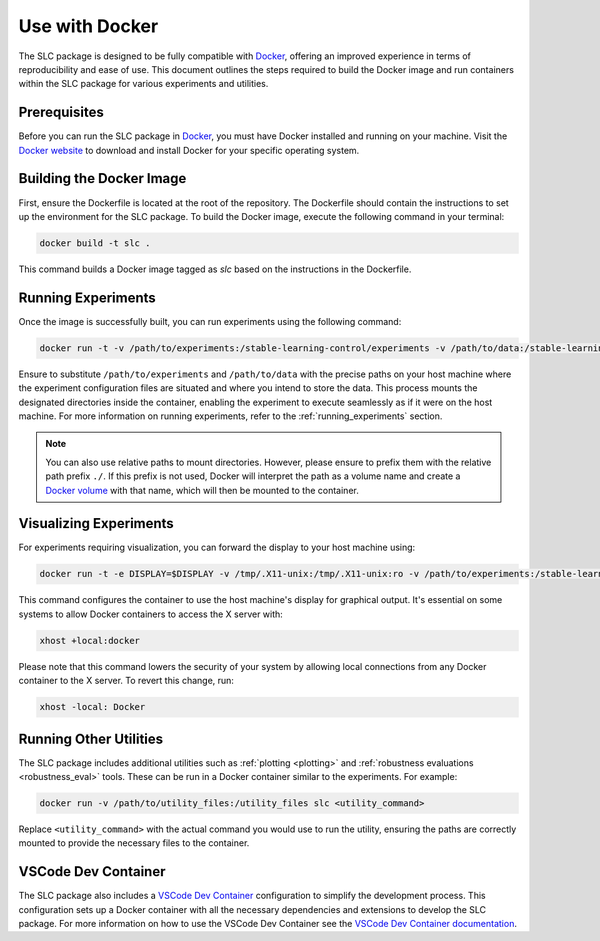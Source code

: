 ===============
Use with Docker
===============

The SLC package is designed to be fully compatible with `Docker`_, offering an improved experience in terms of reproducibility and ease of use. This document outlines the steps required to build the Docker image and run containers within the SLC package for various experiments and utilities.

.. _Docker: https://docs.docker.com/get-docker/

Prerequisites
-------------

Before you can run the SLC package in `Docker`_, you must have Docker installed and running on your machine. Visit the `Docker website <Docker_>`_ to download and install Docker for your specific operating system.

Building the Docker Image
-------------------------

First, ensure the Dockerfile is located at the root of the repository. The Dockerfile should contain the instructions to set up the environment for the SLC package. To build the Docker image, execute the following command in your terminal:

.. code-block:: bash

    docker build -t slc .

This command builds a Docker image tagged as `slc` based on the instructions in the Dockerfile.

Running Experiments
-------------------

Once the image is successfully built, you can run experiments using the following command:

.. code-block:: bash

    docker run -t -v /path/to/experiments:/stable-learning-control/experiments -v /path/to/data:/stable-learning-control/data slc sac --env Walker2d-v4 --exp_name walker

Ensure to substitute ``/path/to/experiments`` and ``/path/to/data`` with the precise paths on your host machine where the experiment configuration files are situated and where you intend to store the data. This process mounts the designated directories inside the container, enabling the experiment to execute seamlessly as if it were on the host machine. For more information on running experiments, refer to the :ref:`running_experiments` section.

.. note::
    You can also use relative paths to mount directories. However, please ensure to prefix them with the relative path prefix ``./``. If this prefix is not used, Docker will interpret the path as a volume name and create a `Docker volume`_ with that name, which will then be mounted to the container.

.. _Docker volume: https://docs.docker.com/storage/volumes/

Visualizing Experiments
-----------------------

For experiments requiring visualization, you can forward the display to your host machine using:

.. code-block:: bash

    docker run -t -e DISPLAY=$DISPLAY -v /tmp/.X11-unix:/tmp/.X11-unix:ro -v /path/to/experiments:/stable-learning-control/experiments -v /path/to/data:/stable-learning-control/data slc sac --env Walker2d-v4 --exp_name walker

This command configures the container to use the host machine's display for graphical output. It's essential on some systems to allow Docker containers to access the X server with:

.. code-block:: bash

    xhost +local:docker

Please note that this command lowers the security of your system by allowing local connections from any Docker container to the X server. To revert this change, run:

.. code-block:: bash

    xhost -local: Docker

Running Other Utilities
-----------------------

The SLC package includes additional utilities such as :ref:`plotting <plotting>` and :ref:`robustness evaluations <robustness_eval>` tools. These can be run in a Docker container similar to the experiments. For example:

.. code-block:: bash

    docker run -v /path/to/utility_files:/utility_files slc <utility_command>

Replace ``<utility_command>`` with the actual command you would use to run the utility, ensuring the paths are correctly mounted to provide the necessary files to the container.

VSCode Dev Container
--------------------

The SLC package also includes a `VSCode Dev Container <vscode_dev_>`_ configuration to simplify the development process. This configuration sets up a Docker container with all the necessary dependencies and extensions to develop the SLC package. For more information on how to use the VSCode Dev Container see the `VSCode Dev Container documentation <vscode_dev_>`_.

.. _`vscode_dev`: https://code.visualstudio.com/docs/devcontainers/containers
